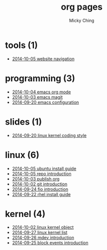 
#+TITLE: org pages
#+AUTHOR: Micky Ching
#+OPTIONS: H:4 ^:nil toc:t
#+LATEX_CLASS: latex-doc

* tools (1)
- [[file:tools/2014-10-05-website-navigation.html][2014-10-05 website navigation]]
* programming (3)
- [[file:programming/2014-10-04-emacs-org-mode.html][2014-10-04 emacs org mode]]
- [[file:programming/2014-10-03-emacs-magit.html][2014-10-03 emacs magit]]
- [[file:programming/2014-09-20-emacs-configuration.html][2014-09-20 emacs configuration]]
* slides (1)
- [[file:slides/2014-09-20-linux-kernel-coding-style.html][2014-09-20 linux kernel coding style]]
* linux (6)
- [[file:linux/2014-10-05-ubuntu-install-guide.html][2014-10-05 ubuntu install guide]]
- [[file:linux/2014-10-05-repo-introduction.html][2014-10-05 repo introduction]]
- [[file:linux/2014-10-03-publish-org.html][2014-10-03 publish org]]
- [[file:linux/2014-10-02-git-introduction.html][2014-10-02 git introduction]]
- [[file:linux/2014-09-24-fio-introduction.html][2014-09-24 fio introduction]]
- [[file:linux/2014-09-22-rhel-install-guide.html][2014-09-22 rhel install guide]]
* kernel (4)
- [[file:kernel/2014-10-02-linux-kernel-object.html][2014-10-02 linux kernel object]]
- [[file:kernel/2014-09-27-linux-kernel-list.html][2014-09-27 linux kernel list]]
- [[file:kernel/2014-09-26-mdev-introduction.html][2014-09-26 mdev introduction]]
- [[file:kernel/2014-09-25-block-events-introduction.html][2014-09-25 block events introduction]]
